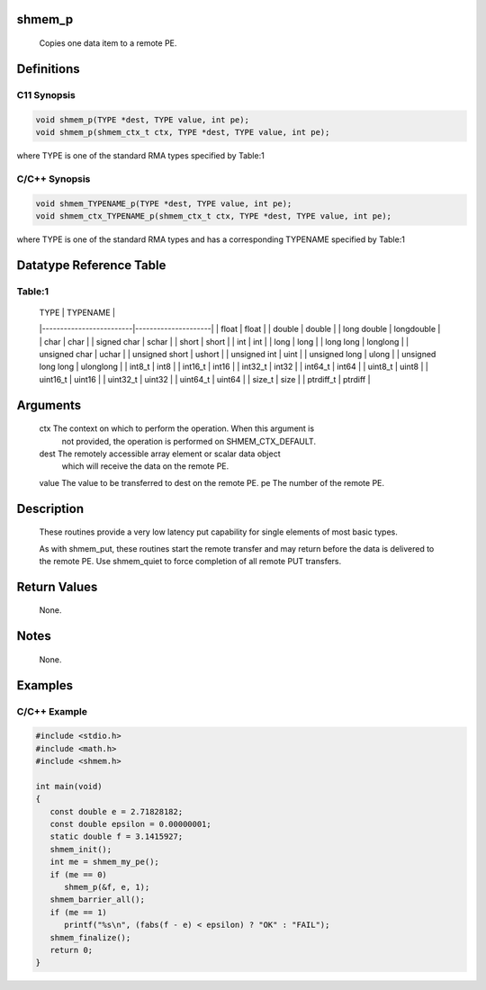 shmem_p
=======

   Copies one data item to a remote PE.

Definitions
===========

C11 Synopsis
------------

.. code:: bash

   void shmem_p(TYPE *dest, TYPE value, int pe);
   void shmem_p(shmem_ctx_t ctx, TYPE *dest, TYPE value, int pe);

where TYPE is one of the standard RMA types specified by Table:1

C/C++ Synopsis
--------------

.. code:: bash

   void shmem_TYPENAME_p(TYPE *dest, TYPE value, int pe);
   void shmem_ctx_TYPENAME_p(shmem_ctx_t ctx, TYPE *dest, TYPE value, int pe);

where TYPE is one of the standard RMA types and has a corresponding
TYPENAME specified by Table:1

Datatype Reference Table
========================

Table:1
-------

     |           TYPE          |      TYPENAME       |
     |-------------------------|---------------------|
     |   float                 |     float           |
     |   double                |     double          |
     |   long double           |     longdouble      |
     |   char                  |     char            |
     |   signed char           |     schar           |
     |   short                 |     short           |
     |   int                   |     int             |
     |   long                  |     long            |
     |   long long             |     longlong        |
     |   unsigned char         |     uchar           |
     |   unsigned short        |     ushort          |
     |   unsigned int          |     uint            |
     |   unsigned long         |     ulong           |
     |   unsigned long long    |     ulonglong       |
     |   int8_t                |     int8            |
     |   int16_t               |     int16           |
     |   int32_t               |     int32           |
     |   int64_t               |     int64           |
     |   uint8_t               |     uint8           |
     |   uint16_t              |     uint16          |
     |   uint32_t              |     uint32          |
     |   uint64_t              |     uint64          |
     |   size_t                |     size            |
     |   ptrdiff_t             |     ptrdiff         |

Arguments
=========

   ctx   The context on which to perform the operation. When this argument is
         not provided, the operation is performed on SHMEM_CTX_DEFAULT.
   dest  The remotely accessible array element or scalar data object
         which will receive the data on the remote PE.
   value The value to be transferred to dest on the remote PE.
   pe    The number of the remote PE.

Description
===========

   These routines provide a very low latency put capability for single elements
   of most basic types.

   As with shmem_put, these routines start the remote transfer and may return
   before the data is delivered to the remote PE.  Use shmem_quiet to force
   completion of all remote PUT transfers.

Return Values
=============

   None.

Notes
=====

   None.

Examples
========

C/C++ Example
-------------

.. code:: bash

   #include <stdio.h>
   #include <math.h>
   #include <shmem.h>

   int main(void)
   {
      const double e = 2.71828182;
      const double epsilon = 0.00000001;
      static double f = 3.1415927;
      shmem_init();
      int me = shmem_my_pe();
      if (me == 0)
         shmem_p(&f, e, 1);
      shmem_barrier_all();
      if (me == 1)
         printf("%s\n", (fabs(f - e) < epsilon) ? "OK" : "FAIL");
      shmem_finalize();
      return 0;
   }
